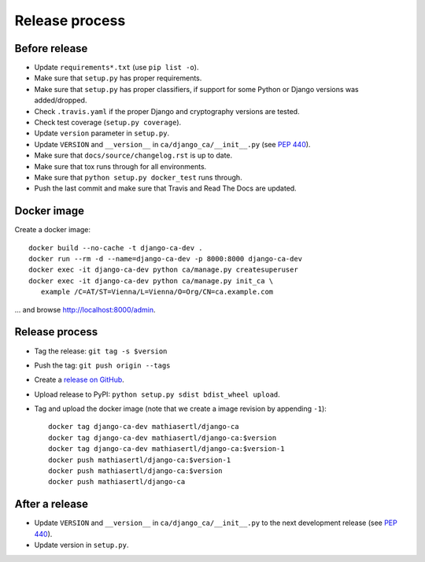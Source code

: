 ###############
Release process
###############

**************
Before release
**************

* Update ``requirements*.txt`` (use ``pip list -o``).
* Make sure that ``setup.py`` has proper requirements.
* Make sure that ``setup.py`` has proper classifiers, if support for some Python or Django versions was
  added/dropped.
* Check ``.travis.yaml`` if the proper Django and cryptography versions are tested.
* Check test coverage (``setup.py coverage``).
* Update ``version`` parameter in ``setup.py``.
* Update ``VERSION`` and ``__version__`` in ``ca/django_ca/__init__.py``
  (see `PEP 440 <https://www.python.org/dev/peps/pep-0440/>`_).
* Make sure that ``docs/source/changelog.rst`` is up to date.
* Make sure that tox runs through for all environments.
* Make sure that ``python setup.py docker_test`` runs through.
* Push the last commit and make sure that Travis and Read The Docs are updated.

************
Docker image
************

Create a docker image::

   docker build --no-cache -t django-ca-dev .
   docker run --rm -d --name=django-ca-dev -p 8000:8000 django-ca-dev
   docker exec -it django-ca-dev python ca/manage.py createsuperuser
   docker exec -it django-ca-dev python ca/manage.py init_ca \
      example /C=AT/ST=Vienna/L=Vienna/O=Org/CN=ca.example.com

... and browse http://localhost:8000/admin.

***************
Release process
***************

* Tag the release: ``git tag -s $version``
* Push the tag: ``git push origin --tags``
* Create a `release on GitHub <https://github.com/mathiasertl/django-ca/tags>`_.
* Upload release to PyPI: ``python setup.py sdist bdist_wheel upload``.
* Tag and upload the docker image  (note that we create a image revision by appending ``-1``)::

      docker tag django-ca-dev mathiasertl/django-ca
      docker tag django-ca-dev mathiasertl/django-ca:$version
      docker tag django-ca-dev mathiasertl/django-ca:$version-1
      docker push mathiasertl/django-ca:$version-1
      docker push mathiasertl/django-ca:$version
      docker push mathiasertl/django-ca

***************
After a release
***************

* Update ``VERSION`` and ``__version__`` in ``ca/django_ca/__init__.py`` to the next
  development release (see `PEP 440 <https://www.python.org/dev/peps/pep-0440/>`_).
* Update version in ``setup.py``.
